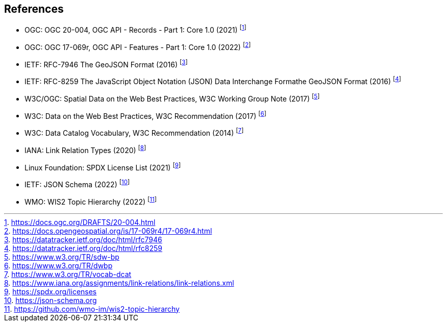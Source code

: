 == References

* [[ogcapi-records]] OGC: OGC 20-004, OGC API - Records - Part 1: Core 1.0 (2021) footnote:[https://docs.ogc.org/DRAFTS/20-004.html]
* [[ogcapi-features]] OGC: OGC 17-069r, OGC API - Features - Part 1: Core 1.0 (2022) footnote:[https://docs.opengeospatial.org/is/17-069r4/17-069r4.html]
* [[rfc7946]] IETF: RFC-7946 The GeoJSON Format (2016) footnote:[https://datatracker.ietf.org/doc/html/rfc7946]
* [[rfc8259]] IETF: RFC-8259 The JavaScript Object Notation (JSON) Data Interchange Formathe GeoJSON Format (2016) footnote:[https://datatracker.ietf.org/doc/html/rfc8259]
* W3C/OGC: Spatial Data on the Web Best Practices, W3C Working Group Note (2017) footnote:[https://www.w3.org/TR/sdw-bp]
* W3C: Data on the Web Best Practices, W3C Recommendation (2017) footnote:[https://www.w3.org/TR/dwbp]
* W3C: Data Catalog Vocabulary, W3C Recommendation (2014) footnote:[https://www.w3.org/TR/vocab-dcat]
* IANA: Link Relation Types (2020) footnote:[https://www.iana.org/assignments/link-relations/link-relations.xml]
* Linux Foundation: SPDX License List (2021) footnote:[https://spdx.org/licenses]
* [[json-schema]] IETF: JSON Schema (2022) footnote:[https://json-schema.org]
* [[wis2-topic-hierarchy]] WMO: WIS2 Topic Hierarchy (2022) footnote:[https://github.com/wmo-im/wis2-topic-hierarchy]
